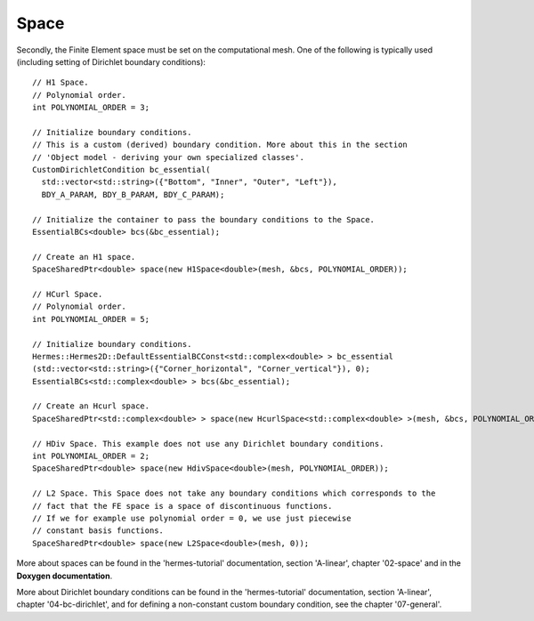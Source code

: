 Space
~~~~~~~~
Secondly, the Finite Element space must be set on the computational mesh. One of the following is typically used (including setting of Dirichlet boundary conditions)::
    
    // H1 Space.
    // Polynomial order.
    int POLYNOMIAL_ORDER = 3;
    
    // Initialize boundary conditions.
    // This is a custom (derived) boundary condition. More about this in the section 
    // 'Object model - deriving your own specialized classes'.
    CustomDirichletCondition bc_essential(
      std::vector<std::string>({"Bottom", "Inner", "Outer", "Left"}),
      BDY_A_PARAM, BDY_B_PARAM, BDY_C_PARAM);
    
    // Initialize the container to pass the boundary conditions to the Space.
    EssentialBCs<double> bcs(&bc_essential);
    
    // Create an H1 space.
    SpaceSharedPtr<double> space(new H1Space<double>(mesh, &bcs, POLYNOMIAL_ORDER));
    
    // HCurl Space.
    // Polynomial order.
    int POLYNOMIAL_ORDER = 5;
    
    // Initialize boundary conditions.
    Hermes::Hermes2D::DefaultEssentialBCConst<std::complex<double> > bc_essential
    (std::vector<std::string>({"Corner_horizontal", "Corner_vertical"}), 0);
    EssentialBCs<std::complex<double> > bcs(&bc_essential);
    
    // Create an Hcurl space.
    SpaceSharedPtr<std::complex<double> > space(new HcurlSpace<std::complex<double> >(mesh, &bcs, POLYNOMIAL_ORDER));
    
    // HDiv Space. This example does not use any Dirichlet boundary conditions.
    int POLYNOMIAL_ORDER = 2;
    SpaceSharedPtr<double> space(new HdivSpace<double>(mesh, POLYNOMIAL_ORDER));
    
    // L2 Space. This Space does not take any boundary conditions which corresponds to the
    // fact that the FE space is a space of discontinuous functions.
    // If we for example use polynomial order = 0, we use just piecewise
    // constant basis functions.
    SpaceSharedPtr<double> space(new L2Space<double>(mesh, 0));
    
More about spaces can be found in the 'hermes-tutorial' documentation, section 'A-linear', chapter '02-space' and in the **Doxygen documentation**.

More about Dirichlet boundary conditions can be found in the 'hermes-tutorial' documentation, section 'A-linear', chapter '04-bc-dirichlet', and for defining a non-constant custom boundary condition, see the chapter '07-general'.
